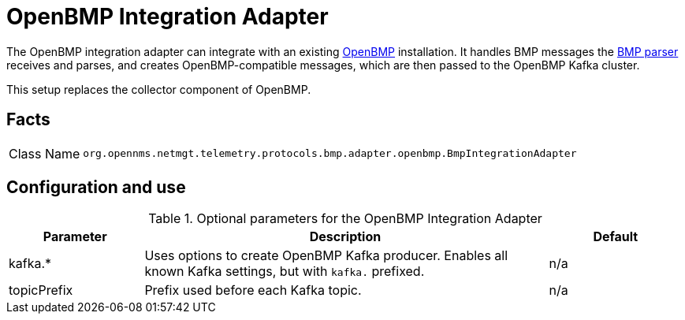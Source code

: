 
[[telemetryd-openbmp-integration-adapter]]
= OpenBMP Integration Adapter
:description: Learn about the OpenBMP integration adapter in {page-component-title} that handles BMP statistics that the BMP parser receives and parses.

The OpenBMP integration adapter can integrate with an existing https://github.com/OpenBMP[OpenBMP] installation.
It handles BMP messages the xref:telemetryd/protocols/bmp/parser.adoc[BMP parser] receives and parses, and creates OpenBMP-compatible messages, which are then passed to the OpenBMP Kafka cluster.

This setup replaces the collector component of OpenBMP.

== Facts

[options="autowidth"]
|===
| Class Name          | `org.opennms.netmgt.telemetry.protocols.bmp.adapter.openbmp.BmpIntegrationAdapter`
|===

== Configuration and use

.Optional parameters for the OpenBMP Integration Adapter
[options="header", cols="1,3,1"]
|===
| Parameter
| Description
| Default
| kafka.*
| Uses options to create OpenBMP Kafka producer.
Enables all known Kafka settings, but with `kafka.` prefixed.
| n/a

| topicPrefix
| Prefix used before each Kafka topic.
| n/a
|===